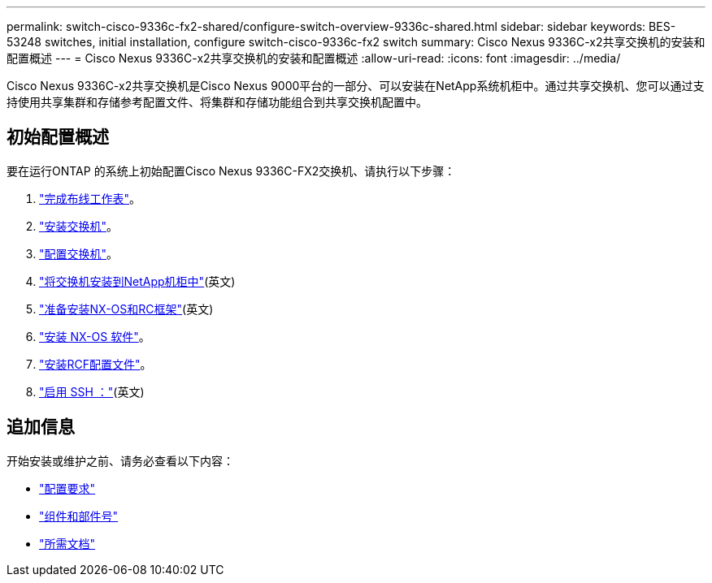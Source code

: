 ---
permalink: switch-cisco-9336c-fx2-shared/configure-switch-overview-9336c-shared.html 
sidebar: sidebar 
keywords: BES-53248 switches, initial installation, configure switch-cisco-9336c-fx2 switch 
summary: Cisco Nexus 9336C-x2共享交换机的安装和配置概述 
---
= Cisco Nexus 9336C-x2共享交换机的安装和配置概述
:allow-uri-read: 
:icons: font
:imagesdir: ../media/


[role="lead"]
Cisco Nexus 9336C-x2共享交换机是Cisco Nexus 9000平台的一部分、可以安装在NetApp系统机柜中。通过共享交换机、您可以通过支持使用共享集群和存储参考配置文件、将集群和存储功能组合到共享交换机配置中。



== 初始配置概述

要在运行ONTAP 的系统上初始配置Cisco Nexus 9336C-FX2交换机、请执行以下步骤：

. link:cable-9336c-shared.html["完成布线工作表"]。
. link:install-9336c-shared.html["安装交换机"]。
. link:setup-and-configure-9336c-shared.html["配置交换机"]。
. link:install-switch-and-passthrough-panel-9336c-shared.html["将交换机安装到NetApp机柜中"](英文)
. link:prepare-nxos-rcf-9336c-shared.html["准备安装NX-OS和RC框架"](英文)
. link:install-nxos-software-9336c-shared.html["安装 NX-OS 软件"]。
. link:install-nxos-rcf-9336c-shared.html["安装RCF配置文件"]。
. link:configure-ssh.html["启用 SSH ："](英文)




== 追加信息

开始安装或维护之前、请务必查看以下内容：

* link:configure-reqs-9336c-shared.html["配置要求"]
* link:components-9336c-shared.html["组件和部件号"]
* link:required-documentation-9336c-shared.html["所需文档"]

